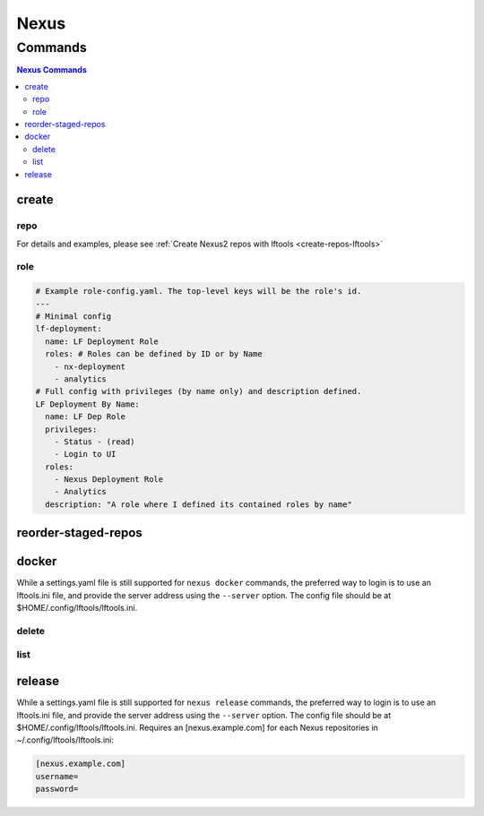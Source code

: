 .. _nexus:

*****
Nexus
*****

.. program-output:: lftools nexus --help

.. _nexus-commands:

Commands
========

.. contents:: Nexus Commands
    :local:

.. _nexus-create:

create
------

.. program-output:: lftools nexus create --help

.. _nexus-repo:

repo
^^^^

.. program-output:: lftools nexus create repo --help

For details and examples, please see
:ref:`Create Nexus2 repos with lftools <create-repos-lftools>`

.. _nexus-role:

role
^^^^

.. program-output:: lftools nexus create role --help

.. code-block:: yaml

   # Example role-config.yaml. The top-level keys will be the role's id.
   ---
   # Minimal config
   lf-deployment:
     name: LF Deployment Role
     roles: # Roles can be defined by ID or by Name
       - nx-deployment
       - analytics
   # Full config with privileges (by name only) and description defined.
   LF Deployment By Name:
     name: LF Dep Role
     privileges:
       - Status - (read)
       - Login to UI
     roles:
       - Nexus Deployment Role
       - Analytics
     description: "A role where I defined its contained roles by name"


.. _nexus-reorder-staged-repos:

reorder-staged-repos
--------------------

.. program-output:: lftools nexus reorder-staged-repos --help

.. _nexus-docker:

docker
------

.. program-output:: lftools nexus docker --help

While a settings.yaml file is still supported for ``nexus docker`` commands,
the preferred way to login is to use an lftools.ini file, and provide the
server address using the ``--server`` option. The config file should be at
$HOME/.config/lftools/lftools.ini.

.. _nexus-docker-delete:

delete
^^^^^^

.. program-output:: lftools nexus docker delete --help

.. _nexus-docker-list:

list
^^^^

.. program-output:: lftools nexus docker list --help

.. _nexus-release:

release
-------

.. program-output:: lftools nexus release --help

While a settings.yaml file is still supported for ``nexus release`` commands,
the preferred way to login is to use an lftools.ini file, and provide the
server address using the ``--server`` option. The config file should be at
$HOME/.config/lftools/lftools.ini.
Requires an [nexus.example.com] for each Nexus repositories in
~/.config/lftools/lftools.ini:

.. code-block:: bash

   [nexus.example.com]
   username=
   password=

